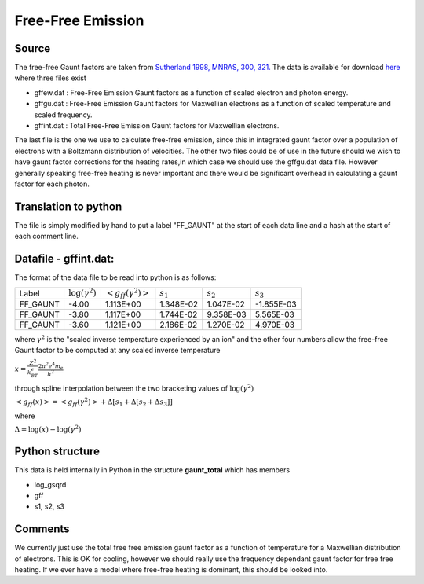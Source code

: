Free-Free Emission
##################



Source
======
The free-free Gaunt factors are taken from  `Sutherland 1998, MNRAS, 300, 321. <http://articles.adsabs.harvard.edu/full/1998MNRAS.300..321S>`_ The data is available for  download `here <http://www.mso.anu.edu.au/~ralph/data/freefree/>`_ where three files exist

- gffew.dat : Free-Free Emission Gaunt factors as a function of scaled electron and photon energy.
- gffgu.dat : Free-Free Emission Gaunt factors for Maxwellian electrons as a function of scaled temperature and scaled frequency.
- gffint.dat : Total Free-Free Emission Gaunt factors for Maxwellian electrons.


The last file is the one we use to calculate free-free emission, since this in integrated gaunt factor over a population of electrons  with a Boltzmann distribution of velocities.  The other two files could be of use in the future should we wish to have gaunt factor corrections for the heating rates,in which case we should use the gffgu.dat data file. However generally speaking free-free heating is never important and there would be significant overhead in calculating a gaunt factor for each photon.

Translation to python
=====================
The file is simply modified by hand to put a label "FF\_GAUNT" at the start of each data line and a hash at the start of each comment line.

Datafile - gffint.dat:
======================
The format of the data file to be read into python is as follows:

+----------+------------------------+---------------------------+-----------+-----------+-----------+
|Label     | :math:`\log(\gamma^2)` |:math:`<g_{ff}(\gamma^2)>` |:math:`s_1`|:math:`s_2`|:math:`s_3`|
+----------+------------------------+---------------------------+-----------+-----------+-----------+
|FF_GAUNT  |-4.00                   |   1.113E+00               | 1.348E-02 | 1.047E-02 |-1.855E-03 |
+----------+------------------------+---------------------------+-----------+-----------+-----------+
|FF_GAUNT  |-3.80                   |1.117E+00                  | 1.744E-02 | 9.358E-03 |5.565E-03  |
+----------+------------------------+---------------------------+-----------+-----------+-----------+
|FF_GAUNT  |-3.60                   |1.121E+00                  | 2.186E-02 | 1.270E-02 |4.970E-03  |
+----------+------------------------+---------------------------+-----------+-----------+-----------+



where  :math:`\gamma^2` is  the "scaled inverse  temperature experienced by an ion"
and the other four numbers allow the free-free Gaunt factor to be computed at any scaled inverse temperature 


:math:`x=\frac{Z^2}{k_BT_e}\frac{ 2\pi^2e^4m_e}{h^2}`

through spline interpolation between the two bracketing values of :math:`\log(\gamma^2)` 

:math:`<g_{ff}(x)>=<g_{ff}(\gamma^2)>+\Delta\left[s_1+\Delta\left[s_2+\Delta s_3\right]\right]`

where

:math:`\Delta=\log(x)-\log(\gamma^2)`

Python structure
================
This data is held internally in Python in the structure **gaunt_total** which has members

- log_gsqrd
- gff
- s1, s2, s3


Comments
========
We currently just use the total free free emission gaunt factor as a function of temperature for a Maxwellian distribution of electrons. This is OK for cooling, however we should really use the frequency dependant gaunt factor for free free heating. If we ever have a model where free-free heating is dominant, this should be looked into.
